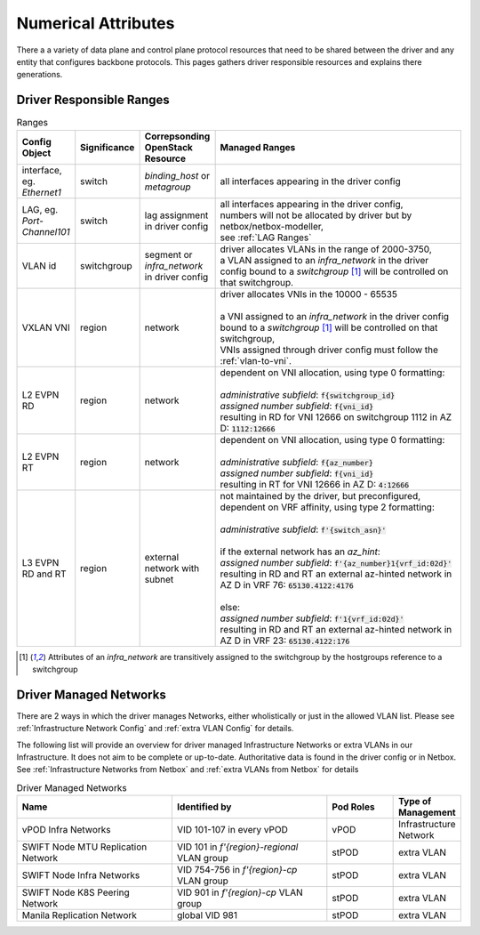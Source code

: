 Numerical Attributes
--------------------------

There a a variety of data plane and control plane protocol resources that need to be shared between the driver and any entity that configures backbone protocols. This pages gathers driver responsible resources and explains there generations.

Driver Responsible Ranges
=========================

.. list-table:: Ranges
   :header-rows: 1
   :widths: 10, 10, 10, 70

   * - Config Object
     - Significance
     - Correpsonding OpenStack Resource
     - Managed Ranges
   
   * - interface, eg. `Ethernet1`
     - switch
     - `binding_host` or `metagroup`
     - all interfaces appearing in the driver config

   * - LAG, eg. `Port-Channel101`
     - switch
     - lag assignment in driver config
     - | all interfaces appearing in the driver config,
       | numbers will not be allocated by driver but by netbox/netbox-modeller,
       | see :ref:`LAG Ranges`

   * - VLAN id
     - switchgroup
     - segment or `infra_network` in driver config
     - | driver allocates VLANs in the range of 2000-3750,
       | a VLAN assigned to an  `infra_network` in the driver config bound to a `switchgroup` [1]_ will be controlled on that switchgroup.

   * - VXLAN VNI
     - region
     - network
     - | driver allocates VNIs in the 10000 - 65535
       |
       | a VNI assigned to an  `infra_network` in the driver config bound to a `switchgroup` [1]_  will be controlled on that switchgroup,
       | VNIs assigned through driver config must follow the :ref:`vlan-to-vni`.

   * - L2 EVPN RD
     - region
     - network
     - | dependent on VNI allocation, using type 0 formatting:
       |
       | `administrative subfield`: :code:`f{switchgroup_id}`
       | `assigned number subfield`: :code:`f{vni_id}`
       | resulting in RD for VNI 12666 on switchgroup 1112 in AZ D: :code:`1112:12666`

   * - L2 EVPN RT
     - region
     - network
     - | dependent on VNI allocation, using type 0 formatting:
       |
       | `administrative subfield`: :code:`f{az_number}`
       | `assigned number subfield`: :code:`f{vni_id}`
       | resulting in RT for VNI 12666 in AZ D: :code:`4:12666`

   * - L3 EVPN RD and RT
     - region
     - external network with subnet
     - | not maintained by the driver, but preconfigured,
       | dependent on VRF affinity, using type 2 formatting:
       |
       | `administrative subfield`: :code:`f'{switch_asn}'`
       |
       | if the external network has an `az_hint`:
       | `assigned number subfield`: :code:`f'{az_number}1{vrf_id:02d}'`
       | resulting in RD and RT an external az-hinted network in AZ D in VRF 76: :code:`65130.4122:4176`
       |
       | else:
       | `assigned number subfield`: :code:`f'1{vrf_id:02d}'`
       | resulting in RD and RT an external az-hinted network in AZ D in VRF 23: :code:`65130.4122:176`


.. [1] Attributes of an `infra_network` are transitively assigned to the switchgroup by the hostgroups reference to a switchgroup


Driver Managed Networks
========================
There are 2 ways in which the driver manages Networks, either wholistically or just in the allowed VLAN list. Please see :ref:`Infrastructure Network Config` and :ref:`extra VLAN Config` for details.

The following list will provide an overview for driver managed Infrastructure Networks or extra VLANs in our Infrastructure. It does not aim to be complete or up-to-date. Authoritative data is found in the driver config or in Netbox. See :ref:`Infrastructure Networks from Netbox` and :ref:`extra VLANs from Netbox` for details

.. list-table:: Driver Managed Networks
   :header-rows: 1
   :widths: 35, 35, 15, 15

   * - Name
     - Identified by
     - Pod Roles
     - Type of Management
   
   * - vPOD Infra Networks
     - VID 101-107 in every vPOD
     - vPOD
     - Infrastructure Network

   * - SWIFT Node MTU Replication Network
     - VID 101 in `f'{region}-regional` VLAN group
     - stPOD
     - extra VLAN

   * - SWIFT Node Infra Networks
     - VID 754-756 in `f'{region}-cp` VLAN group
     - stPOD
     - extra VLAN

   * - SWIFT Node K8S Peering Network
     - VID 901 in `f'{region}-cp` VLAN group
     - stPOD
     - extra VLAN

   * - Manila Replication Network
     - global VID 981
     - stPOD
     - extra VLAN

